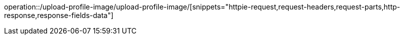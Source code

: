 operation::/upload-profile-image/upload-profile-image/[snippets="httpie-request,request-headers,request-parts,http-response,response-fields-data"]